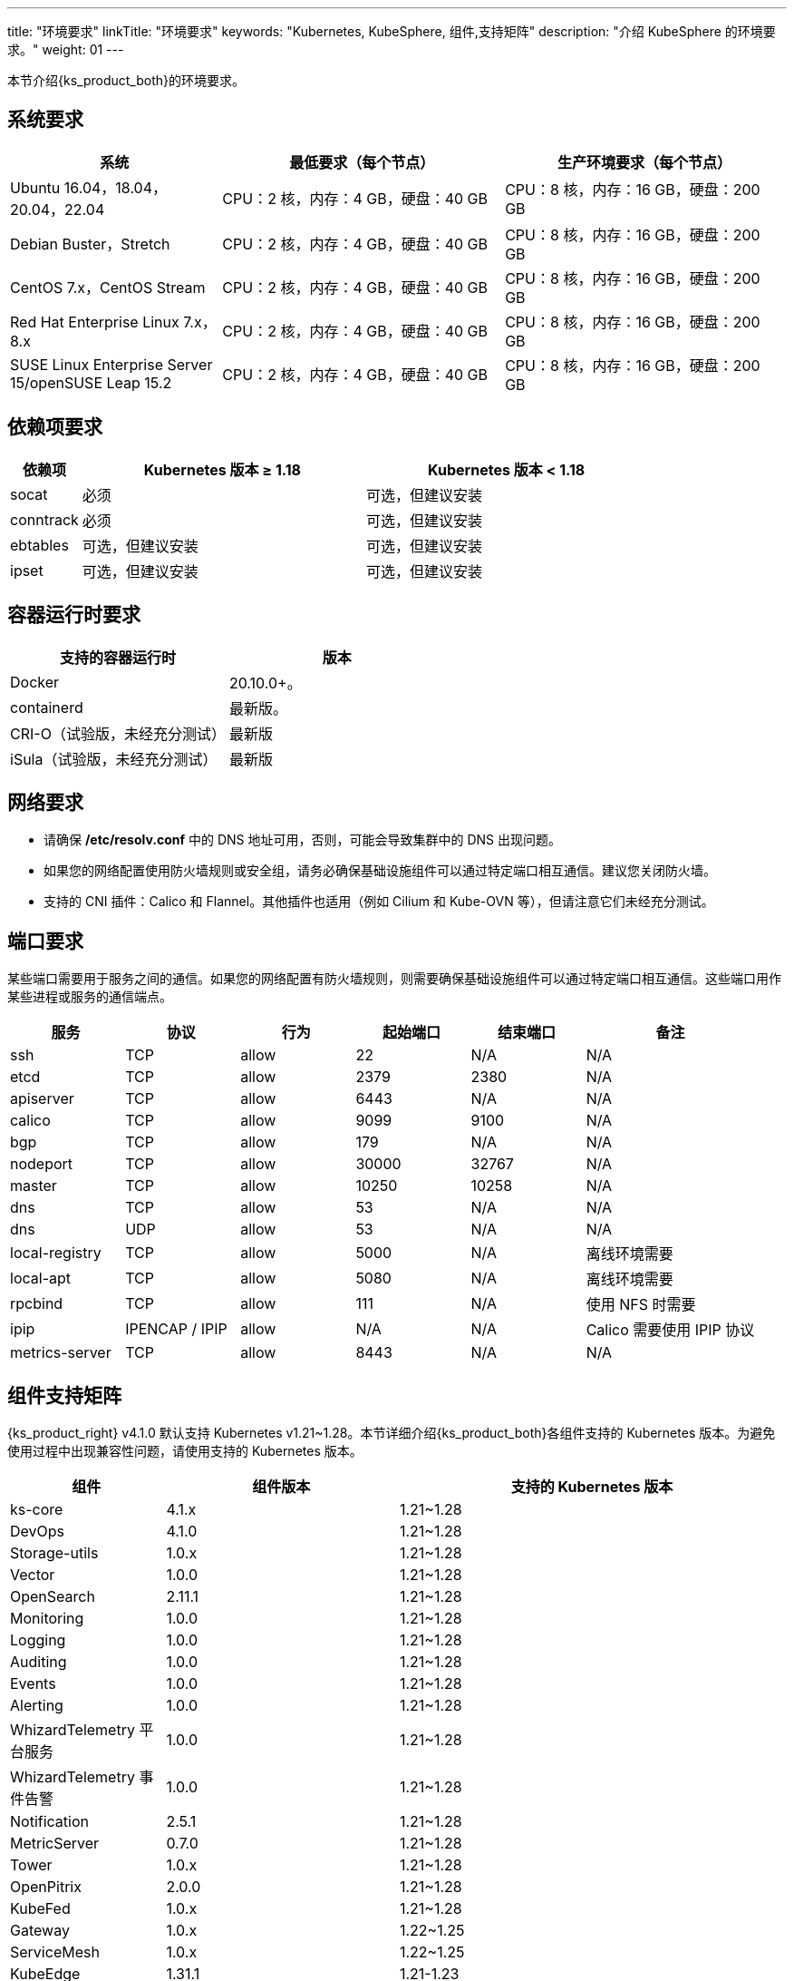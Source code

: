 ---
title: "环境要求"
linkTitle: "环境要求"
keywords: "Kubernetes, KubeSphere, 组件,支持矩阵"
description: "介绍 KubeSphere 的环境要求。"
weight: 01
---


本节介绍{ks_product_both}的环境要求。

== 系统要求

[%header,cols="3a,4a,4a"]
|===
|系统 |最低要求（每个节点）| 生产环境要求（每个节点）

|Ubuntu 16.04，18.04，20.04，22.04
|CPU：2 核，内存：4 GB，硬盘：40 GB
|CPU：8 核，内存：16 GB，硬盘：200 GB

|Debian Buster，Stretch
|CPU：2 核，内存：4 GB，硬盘：40 GB
|CPU：8 核，内存：16 GB，硬盘：200 GB

|CentOS 7.x，CentOS Stream 
|CPU：2 核，内存：4 GB，硬盘：40 GB
|CPU：8 核，内存：16 GB，硬盘：200 GB

|Red Hat Enterprise Linux 7.x，8.x
|CPU：2 核，内存：4 GB，硬盘：40 GB
|CPU：8 核，内存：16 GB，硬盘：200 GB

|SUSE Linux Enterprise Server 15/openSUSE Leap 15.2
|CPU：2 核，内存：4 GB，硬盘：40 GB
|CPU：8 核，内存：16 GB，硬盘：200 GB
|===

== 依赖项要求

[%header,cols="1a,4a,4a"]
|===
|依赖项 |Kubernetes 版本 ≥ 1.18|Kubernetes 版本 < 1.18

|socat
|必须
|可选，但建议安装

|conntrack
|必须
|可选，但建议安装

|ebtables
|可选，但建议安装
|可选，但建议安装

|ipset
|可选，但建议安装
|可选，但建议安装
|===

== 容器运行时要求

[%header,cols="4a,4a"]
|===
|支持的容器运行时 |版本

|Docker
|20.10.0+。

|containerd
|最新版。

|CRI-O（试验版，未经充分测试）
|最新版

|iSula（试验版，未经充分测试）
|最新版
|===

== 网络要求

* 请确保 **/etc/resolv.conf** 中的 DNS 地址可用，否则，可能会导致集群中的 DNS 出现问题。

* 如果您的网络配置使用防火墙规则或安全组，请务必确保基础设施组件可以通过特定端口相互通信。建议您关闭防火墙。

* 支持的 CNI 插件：Calico 和 Flannel。其他插件也适用（例如 Cilium 和 Kube-OVN 等），但请注意它们未经充分测试。

== 端口要求

某些端口需要用于服务之间的通信。如果您的网络配置有防火墙规则，则需要确保基础设施组件可以通过特定端口相互通信。这些端口用作某些进程或服务的通信端点。

[%header,cols="2a,2a,2a,2a,2a,3a"]
|===
|服务
|协议
|行为
|起始端口
|结束端口
|备注

|ssh
|TCP
|allow
|22
|N/A
|N/A

|etcd
|TCP
|allow
|2379
|2380
|N/A

|apiserver
|TCP
|allow
|6443
|N/A
|N/A

|calico
|TCP
|allow
|9099
|9100
|N/A

|bgp
|TCP
|allow
|179
|N/A
|N/A

|nodeport
|TCP
|allow
|30000
|32767
|N/A

|master
|TCP
|allow
|10250
|10258
|N/A

|dns
|TCP
|allow
|53
|N/A
|N/A

|dns
|UDP
|allow
|53
|N/A
|N/A

|local-registry
|TCP
|allow
|5000
|N/A
|离线环境需要

|local-apt
|TCP
|allow
|5080
|N/A
|离线环境需要

|rpcbind
|TCP
|allow
|111
|N/A
|使用 NFS 时需要

|ipip
|IPENCAP / IPIP
|allow
|N/A
|N/A
|Calico 需要使用 IPIP 协议

|metrics-server
|TCP
|allow
|8443
|N/A
|N/A
|===

== 组件支持矩阵

{ks_product_right} v4.1.0 默认支持 Kubernetes v1.21~1.28。本节详细介绍{ks_product_both}各组件支持的 Kubernetes 版本。为避免使用过程中出现兼容性问题，请使用支持的 Kubernetes 版本。

[%header,cols="2a,3a,5a"]
|===
|组件 |组件版本 |支持的 Kubernetes 版本

|ks-core
|4.1.x
|1.21~1.28

|DevOps
|4.1.0
|1.21~1.28

|Storage-utils
|1.0.x
|1.21~1.28

|Vector
|1.0.0
|1.21~1.28

|OpenSearch
|2.11.1
|1.21~1.28

|Monitoring
|1.0.0
|1.21~1.28

|Logging
|1.0.0
|1.21~1.28

|Auditing
|1.0.0
|1.21~1.28

|Events
|1.0.0
|1.21~1.28

|Alerting
|1.0.0
|1.21~1.28

|WhizardTelemetry 平台服务
|1.0.0
|1.21~1.28

|WhizardTelemetry 事件告警
|1.0.0
|1.21~1.28

|Notification
|2.5.1
|1.21~1.28

|MetricServer
|0.7.0
|1.21~1.28

|Tower
|1.0.x
|1.21~1.28

|OpenPitrix
|2.0.0
|1.21~1.28

|KubeFed
|1.0.x
|1.21~1.28

|Gateway
|1.0.x
|1.22~1.25

|ServiceMesh
|1.0.x
|1.22~1.25

|KubeEdge
|1.31.1
|1.21-1.23

|RadonDB DMP
|2.1.0
|
* DMP 管理平台: 1.21~1.28
* MySQL: 1.21~1.28
* PostgreSQL: 1.21~1.28
* Redis Cluster: 1.21~1.28
* Redis Sentinel: 1.21~1.28
* MongoDB: 1.21~1.28
* OpenSearch: 1.21~1.28
* Kafka: 1.21~1.28
* RabbitMQ: 1.21~1.28

|SpringCloud
|1.0.x
|1.21~1.28

|Gatekeeper
|1.0.x
|1.21~1.28

|Network
|1.0.0
|1.21~1.28
|===

== 组件架构支持矩阵

[%header,cols="2a,3a,5a"]
|===
|组件 |组件版本 |支持的架构

|ks-core
|4.1.x
|amd64、arm64

|DevOps
|4.1.0
|amd64、arm64

|Storage-utils
|1.0.x
|amd64、arm64

|Vector
|1.0.0
|amd64、arm64

|OpenSearch
|2.11.1
|amd64、arm64

|Monitoring
|1.0.0
|amd64、arm64

|Logging
|1.0.0
|amd64、arm64

|Auditing
|1.0.0
|amd64、arm64

|Events
|1.0.0
|amd64、arm64

|Alerting
|1.0.0
|amd64、arm64

|WhizardTelemetry 平台服务
|1.0.0
|amd64、arm64

|WhizardTelemetry 事件告警
|1.0.0
|amd64、arm64

|Notification
|2.5.1
|amd64、arm64

|MetricServer
|0.7.0
|amd64、arm64

|Tower
|1.0.x
|amd64、arm64

|OpenPitrix
|2.0.0
|amd64、arm64

|KubeFed
|1.0.x
|amd64、arm64

|Gateway
|1.0.x
|amd64、arm64

|ServiceMesh
|1.0.x
|amd64、arm64

|KubeEdge
|1.31.1
|amd64、arm64

|RadonDB DMP
|2.1.0
|amd64

|SpringCloud
|1.0.x
|amd64、arm64

|Gatekeeper
|1.0.x
|amd64、arm64

|Network
|1.0.0
|amd64、arm64
|===
